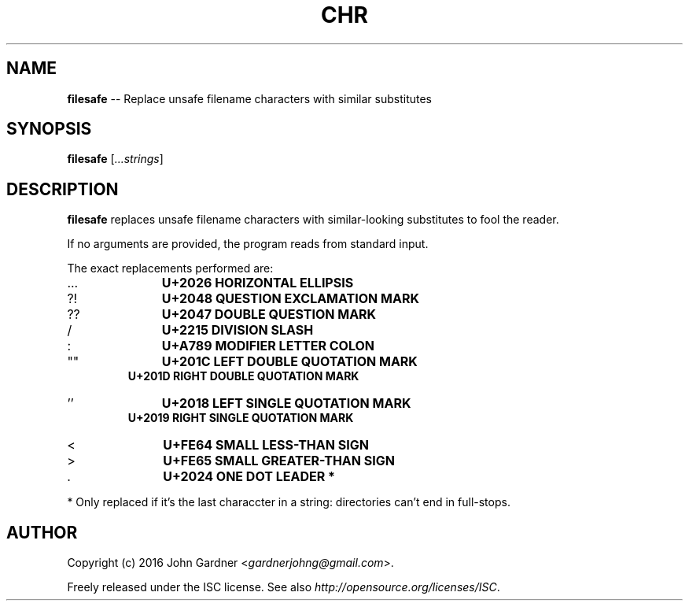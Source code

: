 .TH CHR 1
.nh .\" Disable hyphenation
.ad l .\" Disable justification: left-align only
.SH NAME
\fBfilesafe\fP \-\- Replace unsafe filename characters with similar substitutes
.SH SYNOPSIS
\fBfilesafe\fP [\fI...strings\fP]
.SH DESCRIPTION
\fBfilesafe\fP replaces unsafe filename characters with similar-looking substitutes to fool the reader.
.PP
If no arguments are provided, the program reads from standard input.
.PP
The exact replacements performed are:
.nf
.IP \.\.\.
.B "    U+2026 HORIZONTAL ELLIPSIS"
.IP ?!
.B "    U+2048 QUESTION EXCLAMATION MARK"
.IP ??
.B "    U+2047 DOUBLE QUESTION MARK"
.IP /
.B "    U+2215 DIVISION SLASH"
.IP :
.B "    U+A789 MODIFIER LETTER COLON"
.IP """"""
.B "    U+201C LEFT DOUBLE QUOTATION MARK"
.B "    U+201D RIGHT DOUBLE QUOTATION MARK"
.IP "''"
.B "    U+2018 LEFT SINGLE QUOTATION MARK"
.B "    U+2019 RIGHT SINGLE QUOTATION MARK"
.IP <
.B "    U+FE64 SMALL LESS-THAN SIGN"
.IP >
.B "    U+FE65 SMALL GREATER-THAN SIGN"
.IP \.
.B "    U+2024 ONE DOT LEADER" *
.fi
.PP
* Only replaced if it's the last characcter in a string: directories can't end in full\-stops.
.SH AUTHOR
Copyright (c) 2016 John Gardner <\fIgardnerjohng@gmail.com\fP>.
.PP
Freely released under the ISC license. See also \fIhttp://opensource.org/licenses/ISC\fP.
